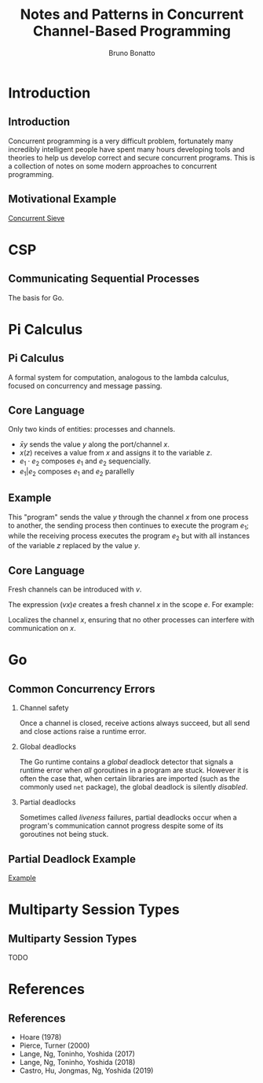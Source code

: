 #+title: Notes and Patterns in Concurrent Channel-Based Programming
#+author: Bruno Bonatto
#+startup: beamer
#+latex_class: beamer
#+latex_class_options: [bigger]
#+options: toc:nil timestamp:nil
#+options: H:2

* Introduction

** Introduction
Concurrent programming is a very difficult problem, fortunately many incredibly
intelligent people have spent many hours developing tools and theories to help
us develop correct and secure concurrent programs. This is a collection of notes
on some modern approaches to concurrent programming.

** Motivational Example
[[https://github.com/bfbonatto/concurrency-presentation/blob/master/sieve.go][Concurrent Sieve]]

* CSP

** Communicating Sequential Processes
The basis for Go.

* Pi Calculus

** Pi Calculus
A formal system for computation, analogous to the lambda calculus, focused
on concurrency and message passing.

** Core Language
Only two kinds of entities: processes and channels.

- \( \bar{x}y \) sends the value $y$ along the port/channel $x$.
- \( x(z) \) receives a value from $x$ and assigns it to the variable $z$.
- \( e_1\cdot e_2 \) composes \(e_1\) and \(e_2\) sequencially.
- \( e_1 | e_2\) composes \(e_1\) and \(e_2\) parallelly

** Example
\begin{equation*}
\bar{x}y \cdot e_1 \ |\ x(z) \cdot e_2 \ \Rightarrow \ e_1 \ |\  \{z \mapsto y\} e_2
\end{equation*}

This "program" sends the value $y$ through the channel $x$ from one process
to another, the sending process then continues to execute the program $e_1$;
while the receiving process executes the program $e_2$ but with all instances
of the variable $z$ replaced by the value $y$.

** Core Language
Fresh channels can be introduced with $v$.

The expression \( (vx)e \) creates a fresh channel $x$ in the scope $e$.
For example:

\begin{equation*}
(vx)(\bar{x}\cdot e_1\ |\ x(z)\cdot e_2)
\end{equation*}

Localizes the channel $x$, ensuring that no other processes can interfere with
communication on $x$.

* Go

** Common Concurrency Errors
*** Channel safety
Once a channel is closed, receive actions always succeed, but all send
and close actions raise a runtime error.

*** Global deadlocks
The Go runtime contains a /global/ deadlock detector that signals
a runtime error when /all/ goroutines in a program are stuck. However
it is often the case that, when certain libraries are imported (such as
the commonly used ~net~ package), the global deadlock is silently /disabled/.

*** Partial deadlocks
Sometimes called /liveness/ failures, partial deadlocks occur when a program's
communication cannot progress despite some of its goroutines not being stuck.

** Partial Deadlock Example
[[https://github.com/bfbonatto/concurrency-presentation/blob/master/partial-deadlock.go][Example]]

* Multiparty Session Types

** Multiparty Session Types
TODO

* References

** References

- Hoare (1978)
- Pierce, Turner (2000)
- Lange, Ng, Toninho, Yoshida (2017)
- Lange, Ng, Toninho, Yoshida (2018)
- Castro, Hu, Jongmas, Ng, Yoshida (2019)
